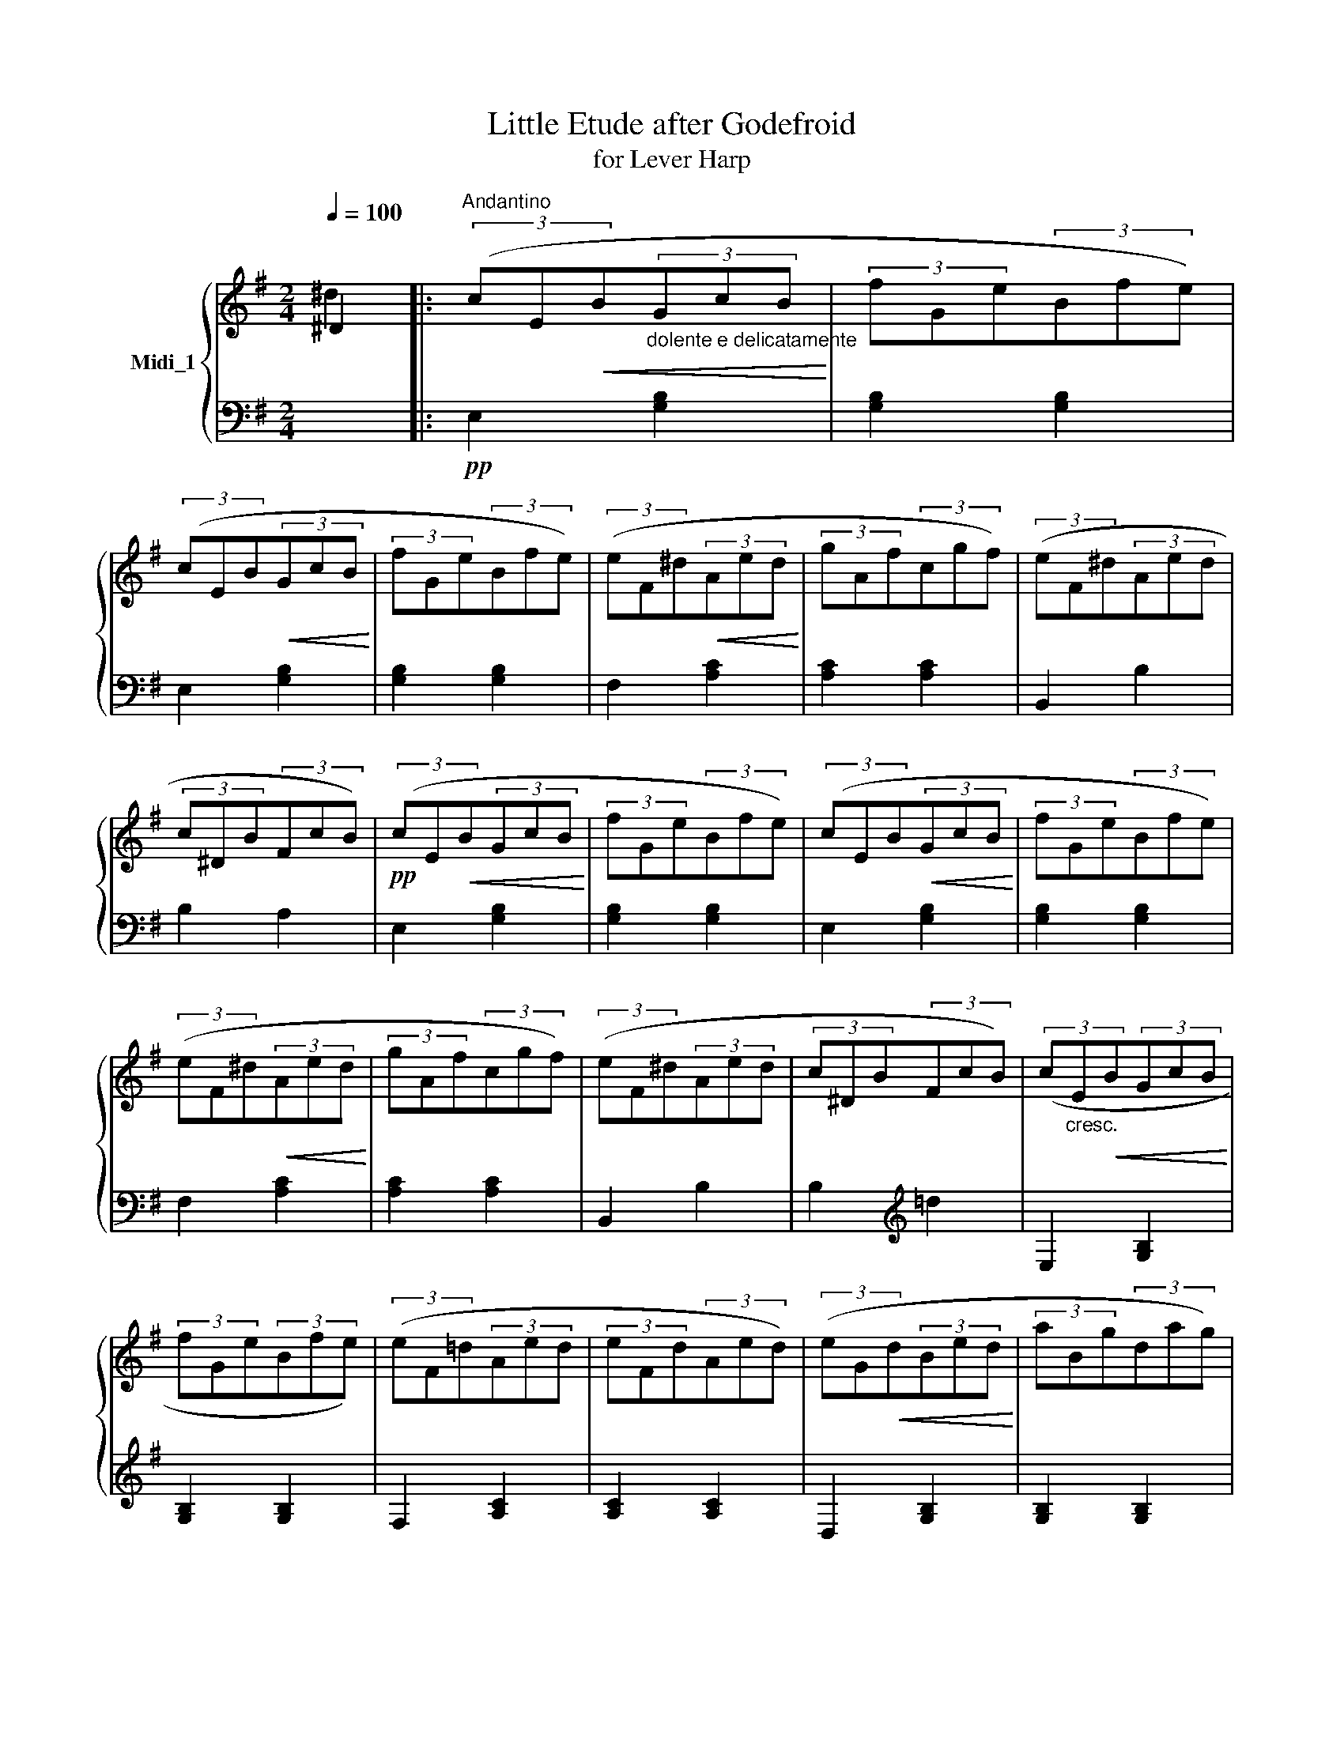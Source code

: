 X:1
T:Little Etude after Godefroid
T:for Lever Harp 
%%score { ( 1 2 ) | 3 }
L:1/8
Q:1/4=100
M:2/4
K:G
V:1 treble nm="Midi_1"
V:2 treble 
V:3 bass 
V:1
 ^D2 |:"^Andantino" (3(cE!<(!B"_dolente e delicatamente"(3GcB!<)! | (3fGe(3Bfe) | %3
 (3(cEB!<(!(3GcB!<)! | (3fGe(3Bfe) | (3(eF^d!<(!(3Aed!<)! | (3gAf(3cgf) | (3(eF^d(3Aed | %8
 (3c^DB(3FcB) |!pp! (3(cE!<(!B(3GcB!<)! | (3fGe(3Bfe) | (3(cEB!<(!(3GcB!<)! | (3fGe(3Bfe) | %13
 (3(eF^d!<(!(3Aed!<)! | (3gAf(3cgf) | (3(eF^d(3Aed | (3c^DB(3FcB) | (3(c"_cresc."E!<(!B(3GcB!<)! | %18
 (3fGe(3Bfe) | (3(eF!courtesy!=d(3Aed | (3eFd(3Aed) | (3(eG!<(!d(3Bed!<)! | (3aBg(3dag) | %23
 (3(gAf(3cgf | (3gAf(3cgf) |"_dimin." (3(fGe(3Bfe | (3fGe(3Bfe) | (3(fGe(3cfe | (3fGe(3cfe) | %29
 (3(^d"_rall."^DB(3FcB | (3c^DB(3FcB) | (3(c^DB(3FcB | (3c^DB(3FcB) | (3(cEB!<(!(3GcB!<)! | %34
 (3fGe(3Bfe) | (3(cEB!<(!(3GcB!<)! | (3fGe(3Bfe) | (3(eF!<(!^d(3Aed)!<)! | (3(gAf(3cgf) | %39
 (3(eF^d(3Aed |1 (3c^DB(3FcB) :|2 (3(c^DB(3FAG || E4- | E4- | !fermata!E4) |] %45
V:2
 ^d2 |: x4 | x4 | x4 | x4 | x4 | x4 | x4 | x4 | x4 | x4 | x4 | x4 | x4 | x4 | x4 | x4 | x4 | x4 | %19
 x4 | x4 | x4 | x4 | x4 | x4 | x4 | x4 | x4 | x4 | x4 | x4 | x4 | x4 | x4 | x4 | x4 | x4 | x4 | %38
 x4 | x4 |1 x4 :|2 x4 || x4 | x4 | x4 |] %45
V:3
 x2 |:!pp! E,2 [G,B,]2 | [G,B,]2 [G,B,]2 | E,2 [G,B,]2 | [G,B,]2 [G,B,]2 | F,2 [A,C]2 | %6
 [A,C]2 [A,C]2 | B,,2 B,2 | B,2 A,2 | E,2 [G,B,]2 | [G,B,]2 [G,B,]2 | E,2 [G,B,]2 | %12
 [G,B,]2 [G,B,]2 | F,2 [A,C]2 | [A,C]2 [A,C]2 | B,,2 B,2 | B,2[K:treble] =d2 | E,2 [G,B,]2 | %18
 [G,B,]2 [G,B,]2 | F,2 [A,C]2 | [A,C]2 [A,C]2 | D,2 [G,B,]2 | [G,B,]2 [G,B,]2 | E,2 [A,C]2 | %24
 [A,C]2 [A,C]2 | B,,2 [G,B,]2 | [G,B,]2 [G,B,]2 | C,2 [CE]2 | [CE]2[K:treble] ^d2 | %29
 B,,2"_marcate" (.B,2 | .B,2 .B,2 | .B,2 .A,2 | .G,2 .F,2) | E,2 [G,B,]2 | [G,B,]2 [G,B,]2 | %35
 E,2 [G,B,]2 | [G,B,]2 [G,B,]2 | F,2 [A,C]2 | [A,C]2 [A,C]2 | B,,4 |1 B,2 A,2 :|2 B,4 || %42
 (3z (CB,(3F,A,G, | E,2) B,,2 | !fermata!E,,4 |] %45

